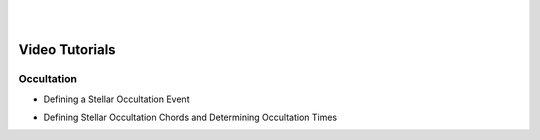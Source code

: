 .. _Sec:VideoTutorials:


.. image:: images/SORA_logo.png
  :width: 500
  :align: center
  :alt: SORA: Stellar Occultation Reduction and Analysis

|
|


Video Tutorials
===============

Occultation
^^^^^^^^^^^

- Defining a Stellar Occultation Event

..  youtube:: PnYZtGGUgSI

- Defining Stellar Occultation Chords and Determining Occultation Times

..  youtube:: apapRuR5lAc